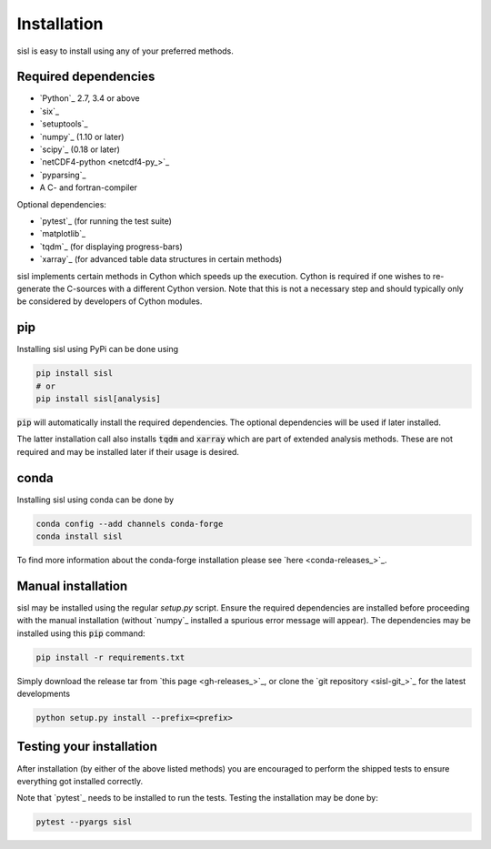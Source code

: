 .. _installation:

Installation
============

sisl is easy to install using any of your preferred methods.


Required dependencies
---------------------

- `Python`_ 2.7, 3.4 or above
- `six`_
- `setuptools`_
- `numpy`_ (1.10 or later)
- `scipy`_ (0.18 or later)
- `netCDF4-python <netcdf4-py_>`_
- `pyparsing`_
- A C- and fortran-compiler

Optional dependencies:

- `pytest`_ (for running the test suite)
- `matplotlib`_
- `tqdm`_ (for displaying progress-bars)
- `xarray`_ (for advanced table data structures in certain methods)


sisl implements certain methods in Cython which speeds up the execution.
Cython is required if one wishes to re-generate the C-sources with a different
Cython version. Note that this is not a necessary step and should typically only
be considered by developers of Cython modules.


pip
---

Installing sisl using PyPi can be done using

.. code-block:: bash

   pip install sisl
   # or
   pip install sisl[analysis]

:code:`pip` will automatically install the required dependencies. The optional dependencies
will be used if later installed.

The latter installation call also installs :code:`tqdm` and :code:`xarray` which are part of
extended analysis methods. These are not required and may be installed later if their usage
is desired.


conda
-----

Installing sisl using conda can be done by

.. code-block:: bash

    conda config --add channels conda-forge
    conda install sisl

To find more information about the conda-forge installation please see
`here <conda-releases_>`_.


Manual installation
-------------------

sisl may be installed using the regular `setup.py` script.
Ensure the required dependencies are installed before proceeding with the
manual installation (without `numpy`_ installed a spurious error message will
appear). The dependencies may be installed using this :code:`pip` command:

.. code-block:: bash

   pip install -r requirements.txt


Simply download the release tar from `this page <gh-releases_>`_, or clone
the `git repository <sisl-git_>`_ for the latest developments

.. code-block:: bash

   python setup.py install --prefix=<prefix>


Testing your installation
-------------------------

After installation (by either of the above listed methods) you are encouraged
to perform the shipped tests to ensure everything got installed correctly.

Note that `pytest`_ needs to be installed to run the tests.
Testing the installation may be done by:

.. code-block:: bash

    pytest --pyargs sisl
